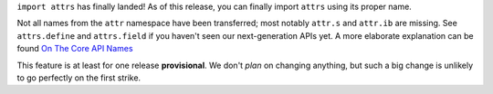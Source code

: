 ``import attrs`` has finally landed!
As of this release, you can finally import ``attrs`` using its proper name.

Not all names from the ``attr`` namespace have been transferred; most notably ``attr.s`` and ``attr.ib`` are missing.
See ``attrs.define`` and ``attrs.field`` if you haven't seen our next-generation APIs yet.
A more elaborate explanation can be found `On The Core API Names <https://www.attrs.org/en/latest/names.html>`_

This feature is at least for one release **provisional**.
We don't *plan* on changing anything, but such a big change is unlikely to go perfectly on the first strike.
